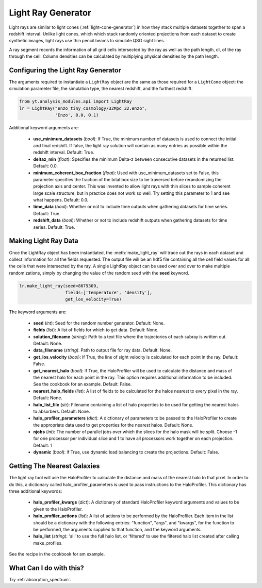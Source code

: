 .. _light-ray-generator:

Light Ray Generator
====================
.. sectionauthor:: Britton Smith <brittonsmith@gmail.com>

Light rays are similar to light cones (:ref:`light-cone-generator`) in how  
they stack multiple datasets together to span a redshift interval.  Unlike 
light cones, which which stack randomly oriented projections from each 
dataset to create synthetic images, light rays use thin pencil beams to 
simulate QSO sight lines.

.. image:: _images/lightray.png

A ray segment records the information of all grid cells intersected by the ray 
as well as the path length, dl, of the ray through the cell.  Column densities 
can be calculated by multiplying physical densities by the path length.

Configuring the Light Ray Generator
-----------------------------------
  
The arguments required to instantiate a ``LightRay`` object are the same as 
those required for a ``LightCone`` object: the simulation parameter file, the 
simulation type, the nearest redshift, and the furthest redshift.

.. code-block:: python

  from yt.analysis_modules.api import LightRay
  lr = LightRay("enzo_tiny_cosmology/32Mpc_32.enzo",
                'Enzo', 0.0, 0.1)

Additional keyword arguments are:

 * **use_minimum_datasets** (*bool*): If True, the minimum number of datasets 
   is used to connect the initial and final redshift.  If false, the light 
   ray solution will contain as many entries as possible within the redshift
   interval.  Default: True.

 * **deltaz_min** (*float*):  Specifies the minimum Delta-z between consecutive
   datasets in the returned list.  Default: 0.0.

 * **minimum_coherent_box_fraction** (*float*): Used with use_minimum_datasets 
   set to False, this parameter specifies the fraction of the total box size 
   to be traversed before rerandomizing the projection axis and center.  This
   was invented to allow light rays with thin slices to sample coherent large 
   scale structure, but in practice does not work so well.  Try setting this 
   parameter to 1 and see what happens.  Default: 0.0.

 * **time_data** (*bool*): Whether or not to include time outputs when gathering
   datasets for time series.  Default: True.

 * **redshift_data** (*bool*): Whether or not to include redshift outputs when 
   gathering datasets for time series.  Default: True.


Making Light Ray Data
---------------------

Once the LightRay object has been instantiated, the :meth:`make_light_ray` 
will trace out the rays in each dataset and collect information for all the 
fields requested.  The output file will be an hdf5 file containing all the 
cell field values for all the cells that were intersected by the ray.  A 
single LightRay object can be used over and over to make multiple 
randomizations, simply by changing the value of the random seed with the 
**seed** keyword.

.. code-block:: python

  lr.make_light_ray(seed=8675309,
                    fields=['temperature', 'density'],
                    get_los_velocity=True)

The keyword arguments are:

 * **seed** (*int*): Seed for the random number generator.  Default: None.

 * **fields** (*list*): A list of fields for which to get data.  Default: None.

 * **solution_filename** (*string*): Path to a text file where the 
   trajectories of each subray is written out.  Default: None.

 * **data_filename** (*string*): Path to output file for ray data.  
   Default: None.

 * **get_los_velocity** (*bool*): If True, the line of sight velocity is 
   calculated for each point in the ray.  Default: False.

 * **get_nearest_halo** (*bool*): If True, the HaloProfiler will be used to 
   calculate the distance and mass of the nearest halo for each point in the
   ray.  This option requires additional information to be included.  See 
   the cookbook for an example.  Default: False.

 * **nearest_halo_fields** (*list*): A list of fields to be calculated for the 
   halos nearest to every pixel in the ray.  Default: None.

 * **halo_list_file** (*str*): Filename containing a list of halo properties to be used 
   for getting the nearest halos to absorbers.  Default: None.

 * **halo_profiler_parameters** (*dict*): A dictionary of parameters to be 
   passed to the HaloProfiler to create the appropriate data used to get 
   properties for the nearest halos.  Default: None.

 * **njobs** (*int*): The number of parallel jobs over which the slices for the
   halo mask will be split.  Choose -1 for one processor per individual slice 
   and 1 to have all processors work together on each projection.  Default: 1

 * **dynamic** (*bool*): If True, use dynamic load balancing to create the 
   projections.  Default: False.

Getting The Nearest Galaxies
----------------------------

The light ray tool will use the HaloProfiler to calculate the distance and 
mass of the nearest halo to that pixel.  In order to do this, a dictionary 
called halo_profiler_parameters is used to pass instructions to the 
HaloProfiler.  This dictionary has three additional keywords:

 * **halo_profiler_kwargs** (*dict*): A dictionary of standard HaloProfiler 
   keyword arguments and values to be given to the HaloProfiler.

 * **halo_profiler_actions** (*list*): A list of actions to be performed by 
   the HaloProfiler.  Each item in the list should be a dictionary with the 
   following entries: "function", "args", and "kwargs", for the function to 
   be performed, the arguments supplied to that function, and the keyword 
   arguments.

 * **halo_list** (*string*): 'all' to use the full halo list, or 'filtered' 
   to use the filtered halo list created after calling make_profiles.

See the recipe in the cookbook for am example.

What Can I do with this?
------------------------

Try :ref:`absorption_spectrum`.